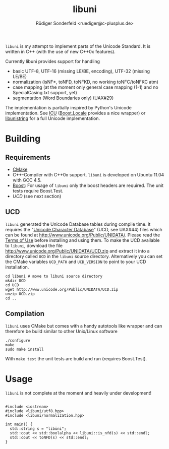 # -*- mode:org; mode:visual-line; coding:utf-8; -*-
#+TITLE: libuni
#+AUTHOR: Rüdiger Sonderfeld <ruediger@c-plusplus.de>

=libuni= is my attempt to implement parts of the Unicode Standard. It is written in C++ (with the use of new C++0x features).

Currently libuni provides support for handling
- basic UTF-8, UTF-16 (missing LE/BE, encoding), UTF-32 (missing LE/BE)
- normalization (isNF*, toNFD, toNFKD, no working toNFC/toNFKC atm)
- case mapping (at the moment only general case mapping (1-1) and no SpecialCasing.txt support, yet)
- segmentation (Word Boundaries only) (UAX#29)

The implementation is partially inspired by Python's Unicode implementation. See [[http://icu-project.org/][ICU]] ([[http://boost.org/lib/locale][Boost.Locale]] provides a nice wrapper) or [[http://www.gnu.org/software/libunistring/][libunistring]] for a full Unicode implementation.

* Building
** Requirements
- [[http://www.cmake.org][CMake]]
- C++-Compiler with C++0x support. =libuni= is developed on Ubuntu 11.04 with GCC 4.5.
- [[http://boost.org][Boost]]: For usage of =libuni= only the boost headers are required. The unit tests require Boost.Test.
- [[UCD]] (see next section)

** UCD
=libuni= generated the Unicode Database tables during compile time. It requires the "[[http://www.unicode.org/ucd/][Unicode Character Database]]" (UCD, see UAX#44) files which can be found at http://www.unicode.org/Public/UNIDATA/. Please read the [[http://www.unicode.org/copyright.html][Terms of Use]] before installing and using them. To make the UCD available to =libuni=, download the file 
http://www.unicode.org/Public/UNIDATA/UCD.zip and extract it into a directory called =UCD= in the =libuni= source directory. Alternatively you can set the CMake variables =UCD_PATH= and =UCD_VERSION= to point to your UCD installation.

#+BEGIN_EXAMPLE
  cd libuni # move to libuni source directory
  mkdir UCD
  cd UCD
  wget http://www.unicode.org/Public/UNIDATA/UCD.zip
  unzip UCD.zip
  cd ..
#+END_EXAMPLE

** Compilation
=libuni= uses CMake but comes with a handy autotools like wrapper and can therefore be build similar to other Unix/Linux software

#+BEGIN_EXAMPLE
  ./configure
  make
  sudo make install
#+END_EXAMPLE

With =make test= the unit tests are build and run (requires Boost.Test).

* Usage
=libuni= is not complete at the moment and heavily under development!

#+BEGIN_SRC c++

#include <iostream>
#include <libuni/utf8.hpp>
#include <libuni/normalization.hpp>

int main() {
  std::string s = "libüni";
  std::cout << std::boolalpha << libuni::is_nfd(s) << std::endl;
  std::cout << toNFD(s) << std::endl;
}

#+END_SRC


